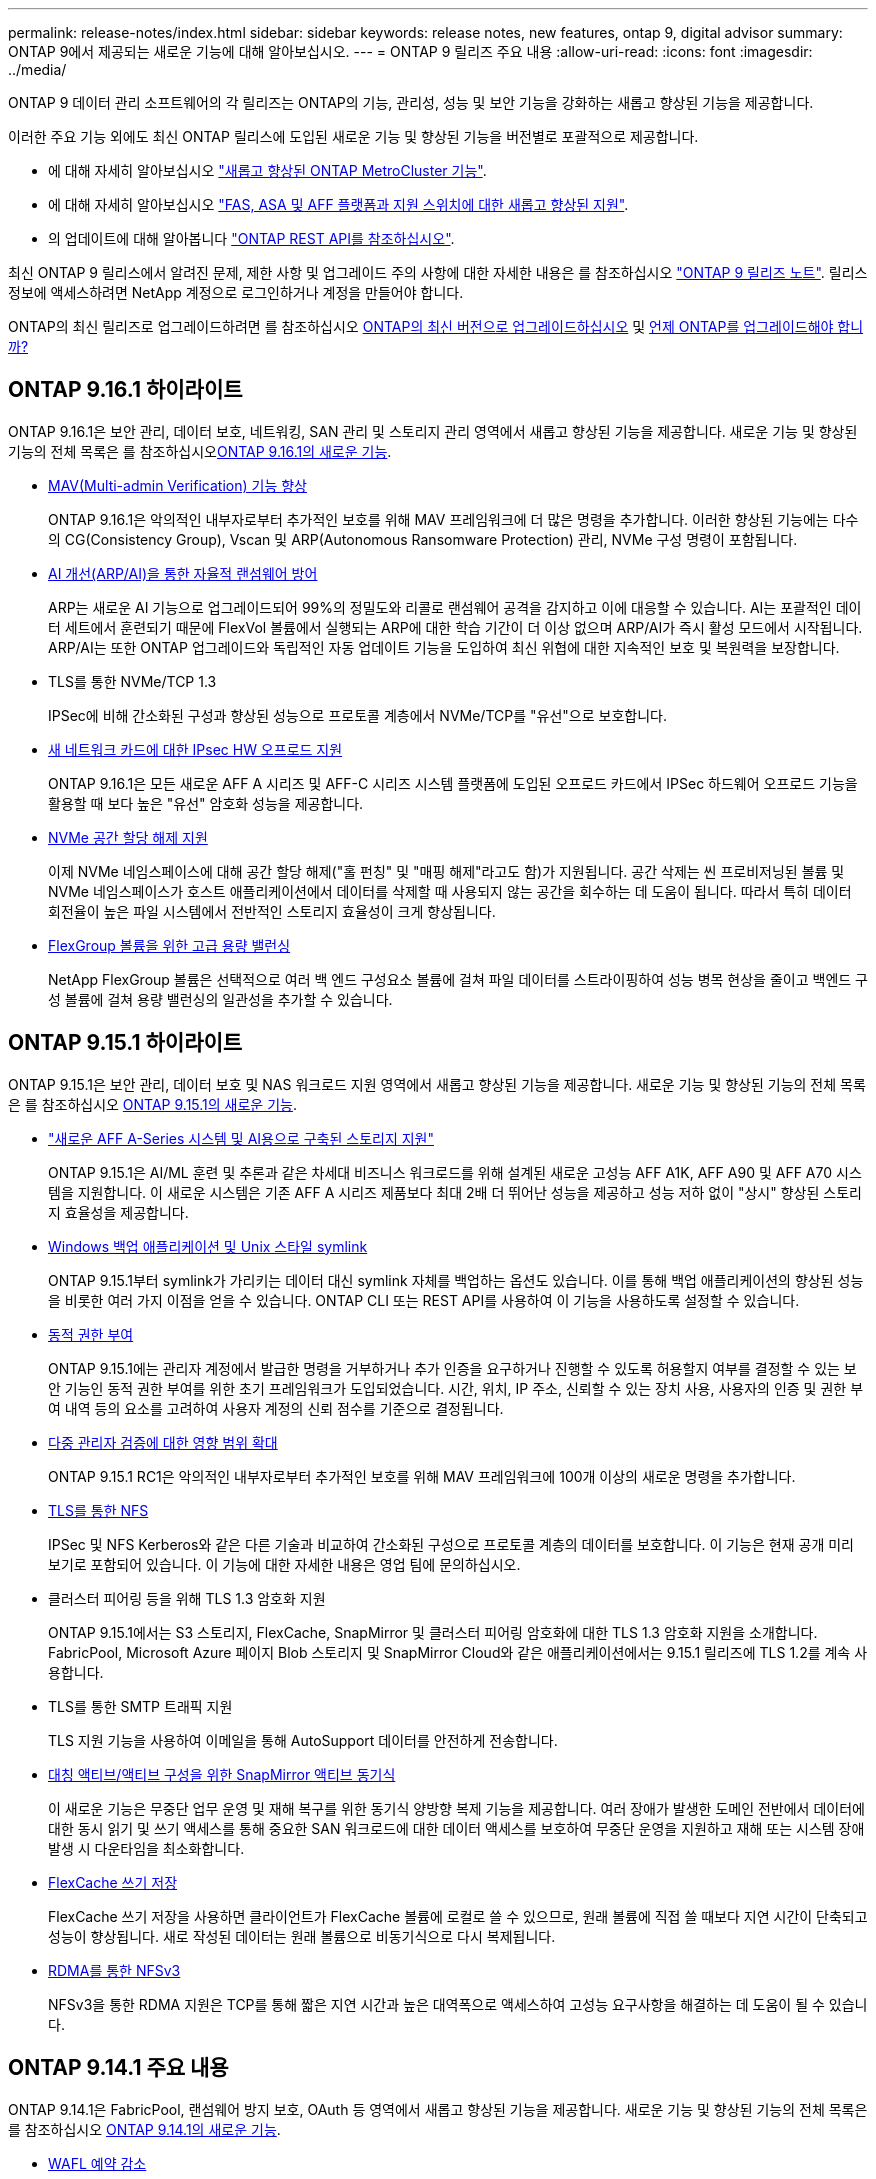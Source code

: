 ---
permalink: release-notes/index.html 
sidebar: sidebar 
keywords: release notes, new features, ontap 9, digital advisor 
summary: ONTAP 9에서 제공되는 새로운 기능에 대해 알아보십시오. 
---
= ONTAP 9 릴리즈 주요 내용
:allow-uri-read: 
:icons: font
:imagesdir: ../media/


[role="lead"]
ONTAP 9 데이터 관리 소프트웨어의 각 릴리즈는 ONTAP의 기능, 관리성, 성능 및 보안 기능을 강화하는 새롭고 향상된 기능을 제공합니다.

이러한 주요 기능 외에도 최신 ONTAP 릴리스에 도입된 새로운 기능 및 향상된 기능을 버전별로 포괄적으로 제공합니다.

* 에 대해 자세히 알아보십시오 https://docs.netapp.com/us-en/ontap-metrocluster/releasenotes/mcc-new-features.html["새롭고 향상된 ONTAP MetroCluster 기능"^].
* 에 대해 자세히 알아보십시오 https://docs.netapp.com/us-en/ontap-systems/whats-new.html["FAS, ASA 및 AFF 플랫폼과 지원 스위치에 대한 새롭고 향상된 지원"^].
* 의 업데이트에 대해 알아봅니다 https://docs.netapp.com/us-en/ontap-automation/whats_new.html["ONTAP REST API를 참조하십시오"^].


최신 ONTAP 9 릴리스에서 알려진 문제, 제한 사항 및 업그레이드 주의 사항에 대한 자세한 내용은 를 참조하십시오 https://library.netapp.com/ecm/ecm_download_file/ECMLP2492508["ONTAP 9 릴리즈 노트"^]. 릴리스 정보에 액세스하려면 NetApp 계정으로 로그인하거나 계정을 만들어야 합니다.

ONTAP의 최신 릴리즈로 업그레이드하려면 를 참조하십시오 xref:../upgrade/prepare.html[ONTAP의 최신 버전으로 업그레이드하십시오] 및 xref:../upgrade/when-to-upgrade.html[언제 ONTAP를 업그레이드해야 합니까?]



== ONTAP 9.16.1 하이라이트

ONTAP 9.16.1은 보안 관리, 데이터 보호, 네트워킹, SAN 관리 및 스토리지 관리 영역에서 새롭고 향상된 기능을 제공합니다. 새로운 기능 및 향상된 기능의 전체 목록은 를 참조하십시오xref:whats-new-9161.adoc[ONTAP 9.16.1의 새로운 기능].

* xref:../multi-admin-verify/index.html#rule-protected-commands[MAV(Multi-admin Verification) 기능 향상]
+
ONTAP 9.16.1은 악의적인 내부자로부터 추가적인 보호를 위해 MAV 프레임워크에 더 많은 명령을 추가합니다. 이러한 향상된 기능에는 다수의 CG(Consistency Group), Vscan 및 ARP(Autonomous Ransomware Protection) 관리, NVMe 구성 명령이 포함됩니다.

* xref:../anti-ransomware/index.html[AI 개선(ARP/AI)을 통한 자율적 랜섬웨어 방어]
+
ARP는 새로운 AI 기능으로 업그레이드되어 99%의 정밀도와 리콜로 랜섬웨어 공격을 감지하고 이에 대응할 수 있습니다. AI는 포괄적인 데이터 세트에서 훈련되기 때문에 FlexVol 볼륨에서 실행되는 ARP에 대한 학습 기간이 더 이상 없으며 ARP/AI가 즉시 활성 모드에서 시작됩니다. ARP/AI는 또한 ONTAP 업그레이드와 독립적인 자동 업데이트 기능을 도입하여 최신 위협에 대한 지속적인 보호 및 복원력을 보장합니다.

* TLS를 통한 NVMe/TCP 1.3
+
IPSec에 비해 간소화된 구성과 향상된 성능으로 프로토콜 계층에서 NVMe/TCP를 "유선"으로 보호합니다.

* xref:../networking/ipsec-prepare.html[새 네트워크 카드에 대한 IPsec HW 오프로드 지원]
+
ONTAP 9.16.1은 모든 새로운 AFF A 시리즈 및 AFF-C 시리즈 시스템 플랫폼에 도입된 오프로드 카드에서 IPSec 하드웨어 오프로드 기능을 활용할 때 보다 높은 "유선" 암호화 성능을 제공합니다.

* xref:../san-admin/enable-space-allocation.html[NVMe 공간 할당 해제 지원]
+
이제 NVMe 네임스페이스에 대해 공간 할당 해제("홀 펀칭" 및 "매핑 해제"라고도 함)가 지원됩니다. 공간 삭제는 씬 프로비저닝된 볼륨 및 NVMe 네임스페이스가 호스트 애플리케이션에서 데이터를 삭제할 때 사용되지 않는 공간을 회수하는 데 도움이 됩니다. 따라서 특히 데이터 회전율이 높은 파일 시스템에서 전반적인 스토리지 효율성이 크게 향상됩니다.

* xref:../flexgroup/enable-adv-capacity-flexgroup-task.html[FlexGroup 볼륨을 위한 고급 용량 밸런싱]
+
NetApp FlexGroup 볼륨은 선택적으로 여러 백 엔드 구성요소 볼륨에 걸쳐 파일 데이터를 스트라이핑하여 성능 병목 현상을 줄이고 백엔드 구성 볼륨에 걸쳐 용량 밸런싱의 일관성을 추가할 수 있습니다.





== ONTAP 9.15.1 하이라이트

ONTAP 9.15.1은 보안 관리, 데이터 보호 및 NAS 워크로드 지원 영역에서 새롭고 향상된 기능을 제공합니다. 새로운 기능 및 향상된 기능의 전체 목록은 를 참조하십시오 xref:whats-new-9151.adoc[ONTAP 9.15.1의 새로운 기능].

* https://www.netapp.com/data-storage/aff-a-series/["새로운 AFF A-Series 시스템 및 AI용으로 구축된 스토리지 지원"^]
+
ONTAP 9.15.1은 AI/ML 훈련 및 추론과 같은 차세대 비즈니스 워크로드를 위해 설계된 새로운 고성능 AFF A1K, AFF A90 및 AFF A70 시스템을 지원합니다. 이 새로운 시스템은 기존 AFF A 시리즈 제품보다 최대 2배 더 뛰어난 성능을 제공하고 성능 저하 없이 "상시" 향상된 스토리지 효율성을 제공합니다.

* xref:../smb-admin/windows-backup-symlinks.html[Windows 백업 애플리케이션 및 Unix 스타일 symlink]
+
ONTAP 9.15.1부터 symlink가 가리키는 데이터 대신 symlink 자체를 백업하는 옵션도 있습니다. 이를 통해 백업 애플리케이션의 향상된 성능을 비롯한 여러 가지 이점을 얻을 수 있습니다. ONTAP CLI 또는 REST API를 사용하여 이 기능을 사용하도록 설정할 수 있습니다.

* xref:../authentication/dynamic-authorization-overview.html[동적 권한 부여]
+
ONTAP 9.15.1에는 관리자 계정에서 발급한 명령을 거부하거나 추가 인증을 요구하거나 진행할 수 있도록 허용할지 여부를 결정할 수 있는 보안 기능인 동적 권한 부여를 위한 초기 프레임워크가 도입되었습니다. 시간, 위치, IP 주소, 신뢰할 수 있는 장치 사용, 사용자의 인증 및 권한 부여 내역 등의 요소를 고려하여 사용자 계정의 신뢰 점수를 기준으로 결정됩니다.

* xref:../multi-admin-verify/index.html#rule-protected-commands[다중 관리자 검증에 대한 영향 범위 확대]
+
ONTAP 9.15.1 RC1은 악의적인 내부자로부터 추가적인 보호를 위해 MAV 프레임워크에 100개 이상의 새로운 명령을 추가합니다.

* xref:../nfs-admin/tls-nfs-strong-security-concept.html[TLS를 통한 NFS]
+
IPSec 및 NFS Kerberos와 같은 다른 기술과 비교하여 간소화된 구성으로 프로토콜 계층의 데이터를 보호합니다. 이 기능은 현재 공개 미리 보기로 포함되어 있습니다. 이 기능에 대한 자세한 내용은 영업 팀에 문의하십시오.

* 클러스터 피어링 등을 위해 TLS 1.3 암호화 지원
+
ONTAP 9.15.1에서는 S3 스토리지, FlexCache, SnapMirror 및 클러스터 피어링 암호화에 대한 TLS 1.3 암호화 지원을 소개합니다. FabricPool, Microsoft Azure 페이지 Blob 스토리지 및 SnapMirror Cloud와 같은 애플리케이션에서는 9.15.1 릴리즈에 TLS 1.2를 계속 사용합니다.

* TLS를 통한 SMTP 트래픽 지원
+
TLS 지원 기능을 사용하여 이메일을 통해 AutoSupport 데이터를 안전하게 전송합니다.

* xref:../snapmirror-active-sync/index.html[대칭 액티브/액티브 구성을 위한 SnapMirror 액티브 동기식]
+
이 새로운 기능은 무중단 업무 운영 및 재해 복구를 위한 동기식 양방향 복제 기능을 제공합니다. 여러 장애가 발생한 도메인 전반에서 데이터에 대한 동시 읽기 및 쓰기 액세스를 통해 중요한 SAN 워크로드에 대한 데이터 액세스를 보호하여 무중단 운영을 지원하고 재해 또는 시스템 장애 발생 시 다운타임을 최소화합니다.

* xref:../flexcache-writeback/flexcache-writeback-enable-task.html[FlexCache 쓰기 저장]
+
FlexCache 쓰기 저장을 사용하면 클라이언트가 FlexCache 볼륨에 로컬로 쓸 수 있으므로, 원래 볼륨에 직접 쓸 때보다 지연 시간이 단축되고 성능이 향상됩니다. 새로 작성된 데이터는 원래 볼륨으로 비동기식으로 다시 복제됩니다.

* xref:../nfs-rdma/index.html[RDMA를 통한 NFSv3]
+
NFSv3을 통한 RDMA 지원은 TCP를 통해 짧은 지연 시간과 높은 대역폭으로 액세스하여 고성능 요구사항을 해결하는 데 도움이 될 수 있습니다.





== ONTAP 9.14.1 주요 내용

ONTAP 9.14.1은 FabricPool, 랜섬웨어 방지 보호, OAuth 등 영역에서 새롭고 향상된 기능을 제공합니다. 새로운 기능 및 향상된 기능의 전체 목록은 를 참조하십시오 xref:whats-new-9141.adoc[ONTAP 9.14.1의 새로운 기능].

* xref:../volumes/determine-space-usage-volume-aggregate-concept.html[WAFL 예약 감소]
+
ONTAP 9.14.1은 30TB 이상의 애그리게이트에서 WAFL 예비 공간을 줄임으로써 FAS 및 Cloud Volumes ONTAP 시스템에서 사용 가능한 공간이 5% 증가됩니다.

* xref:../fabricpool/enable-disable-volume-cloud-write-task.html[FabricPool의 향상된 기능]
+
FabricPool 은 상승을 제안합니다 xref:../fabricpool/enable-disable-aggressive-read-ahead-task.html[읽기 성능] 또한 클라우드에 직접 쓸 수 있으므로 콜드 데이터를 더 저렴한 스토리지 계층으로 이동하여 공간 부족 위험을 줄이고 스토리지 비용을 절감할 수 있습니다.

* link:../authentication/oauth2-deploy-ontap.html["OAuth 2.0 지원"]
+
ONTAP는 OAuth 2.0 프레임워크를 지원하며, System Manager를 사용하여 구성할 수 있습니다. OAuth 2.0을 사용하면 일반 텍스트 스크립트와 Runbook에 사용자 ID와 암호를 생성하거나 노출하지 않고도 자동화 프레임워크용 ONTAP에 안전하게 액세스할 수 있습니다.

* link:../anti-ransomware/manage-parameters-task.html["ARP(자율 랜섬웨어 방어) 개선"]
+
ARP는 이벤트 보안에 대한 더 많은 제어 권한을 부여하여 경고를 생성하는 조건을 조정하고 오탐의 가능성을 줄일 수 있습니다.

* xref:../data-protection/create-delete-snapmirror-failover-test-task.html[System Manager의 SnapMirror 재해 복구 예행 연습]
+
System Manager는 원격 위치에서 재해 복구를 쉽게 테스트하고 테스트 후 정리하는 단순한 워크플로우를 제공합니다. 이 기능을 사용하면 테스트를 더 쉽고 자주 수행할 수 있으며 복구 시간 목표에 대한 신뢰도가 높아집니다.

* xref:../s3-config/index.html[S3 오브젝트 잠금 지원]
+
ONTAP S3는 오브젝트 잠금 API 명령을 지원하므로 S3로 ONTAP에 기록된 데이터가 삭제되지 않도록 보호할 수 있습니다
표준 S3 API 명령을 사용하여 중요한 데이터를 적절한 시간 동안 보호합니다.

* xref:../assign-tags-cluster-task.html[클러스터] 및 xref:../assign-tags-volumes-task.html[볼륨] 태그 지정
+
온프레미스에서 클라우드로 이동하고 반대되는 데이터를 따르는 볼륨 및 클러스터에 메타데이터 태그를 추가합니다.





== ONTAP 9.13.1 주요 내용

ONTAP 9.13.1은 랜섬웨어 방지, 일관성 그룹, 서비스 품질, 테넌트 용량 관리 등 영역에서 새롭고 향상된 기능을 제공합니다. 새로운 기능 및 향상된 기능의 전체 목록은 를 참조하십시오 xref:whats-new-9131.adoc[ONTAP 9.13.1의 새로운 기능].

* ARP(자율 랜섬웨어 방어) 개선 사항:
+
** xref:../anti-ransomware/enable-default-task.adoc[자동 활성화]
+
ONTAP 9.13.1을 사용하면 ARP가 학습 데이터가 충분하면 교육에서 생산 모드로 자동 이동하므로 관리자가 30일 후 이를 활성화할 필요가 없습니다.

** xref:../anti-ransomware/use-cases-restrictions-concept.html#multi-admin-verification-with-volumes-protected-with-arp[다중 관리자 인증 지원]
+
ARP disable 명령은 다중 관리자 검증에 의해 지원되기 때문에 단 한 명의 관리자가 ARP를 비활성화하여 데이터를 잠재적인 랜섬웨어 공격에 노출시킬 수 없습니다.

** xref:../anti-ransomware/use-cases-restrictions-concept.html[FlexGroup 지원]
+
ARP는 ONTAP 9.13.1부터 FlexGroups를 지원합니다. ARP는 클러스터의 여러 볼륨 및 노드에 걸쳐 있는 FlexGroups를 모니터링하고 보호할 수 있으므로 가장 큰 데이터 세트도 ARP로 보호할 수 있습니다.



* xref:../consistency-groups/index.html[System Manager의 일관성 그룹에 대한 성능 및 용량 모니터링]
+
성능 및 용량 모니터링 기능이 각 일관성 그룹에 자세히 제공되므로 단순히 데이터 개체 수준이 아닌 애플리케이션 수준에서 잠재적 문제를 빠르게 식별하고 보고할 수 있습니다.

* xref:../volumes/manage-svm-capacity.html[테넌트 용량 관리]
+
멀티 테넌트 고객 및 서비스 공급자는 각 SVM에 대한 용량 제한을 설정할 수 있으므로 클러스터에서 하나의 테넌트가 용량을 과도하게 사용하는 위험 없이 셀프 서비스 프로비저닝을 수행할 수 있습니다.

* xref:../performance-admin/adaptive-policy-template-task.html[서비스 천장과 바닥의 품질]
+
ONTAP 9.13.1을 사용하면 볼륨, LUN 또는 파일과 같은 오브젝트를 그룹으로 그룹화하고 QoS 상한(최대 IOPS) 또는 바닥(최소 IOPS)을 할당하여 애플리케이션 성능에 대한 기대치를 개선할 수 있습니다.





== ONTAP 9.12.1 주요 내용

ONTAP 9.12.1은 보안 강화, 보존, 성능 등의 영역에서 새롭고 향상된 기능을 제공합니다. 새로운 기능 및 향상된 기능의 전체 목록은 를 참조하십시오 xref:whats-new-9121.adoc[ONTAP 9.12.1의 새로운 기능].

* xref:../snaplock/snapshot-lock-concept.html[변조 방지 스냅샷]
+
SnapLock 기술을 사용하면 소스 또는 대상에서 스냅샷 복사본을 삭제하지 않도록 보호할 수 있습니다.

+
랜섬웨어 공격자나 악성 관리자가 운영 스토리지와 2차 스토리지의 스냅샷을 삭제하지 못하도록 보호하여 더 많은 복구 지점을 유지합니다.

* xref:../anti-ransomware/index.html[ARP(자율 랜섬웨어 방어) 개선]
+
운영 스토리지에 대해 이미 완료된 선별 모델에 따라 보조 스토리지에서 지능형 자율적 랜섬웨어 보호를 즉시 지원합니다.

+
페일오버 후 2차 스토리지에 대한 잠재적 랜섬웨어 공격을 즉시 파악합니다. 영향을 받기 시작한 데이터에 대한 스냅샷이 즉시 생성되며 관리자에게 알림이 전달되므로 공격을 중지하고 복구를 개선하는 데 도움이 됩니다.

* xref:../nas-audit/plan-fpolicy-event-config-concept.html[FPolicy를 참조하십시오]
+
ONTAP FPolicy를 한 번의 클릭으로 활성화하여 알려진 악성 파일을 자동으로 차단할 수 있습니다. 활성화 단순화 덕분에 알려진 일반적인 파일 확장명을 사용하는 일반적인 랜섬웨어 공격으로부터 보호할 수 있습니다.

* xref:../system-admin/ontap-implements-audit-logging-concept.html[보안 강화: 조작 방지 보존 로깅]
+
손상된 관리자 계정을 손상시키는 ONTAP의 무단 복제 방지 보존 로깅은 악의적인 작업을 숨길 수 없습니다. 시스템 정보 없이는 관리자 및 사용자 기록을 변경하거나 삭제할 수 없습니다.

+
출처에 상관없이 모든 관리자 작업을 기록하고 감사하여 데이터에 영향을 미치는 모든 작업이 캡처됩니다. 알림은 관리자에게 변경 사항을 통지하는 과정에서 시스템 감사 로그가 무단으로 변경될 때마다 생성됩니다.

* xref:../authentication/setup-ssh-multifactor-authentication-task.html[보안 강화: 확장된 다단계 인증]
+
SSH(Multifactor Authentication)를 위한 MFA(Multifactor Authentication)는 Yubikey 물리적 하드웨어 토큰 장치를 지원하므로 공격자가 훔친 자격 증명 또는 손상된 클라이언트 시스템을 사용하여 ONTAP 시스템에 액세스할 수 없습니다. Cisco Duo는 System Manager를 통해 MFA를 지원합니다.

* 파일 오브젝트 이중화(멀티 프로토콜 액세스)
+
파일 오브젝트 이중화: 네이티브 S3 프로토콜 읽기 및 쓰기 액세스가 이미 NAS 프로토콜 액세스를 가지고 있는 동일한 데이터 소스에 대해 가능합니다. 동일한 데이터 소스의 파일로 또는 오브젝트로 스토리지를 동시에 액세스할 수 있으므로 오브젝트 데이터를 사용하는 분석과 같이 서로 다른 프로토콜(S3 또는 NAS)에서 사용할 데이터의 중복 복사본이 필요하지 않습니다.

* xref:../flexgroup/manage-flexgroup-rebalance-task.html[FlexGroup 재조정]
+
FlexGroup 구성요소의 균형이 무너지면 에서 운영 중단 없이 FlexGroup를 재조정하여 관리할 수 있습니다
CLI, REST API 및 System Manager와 같은 기능을 사용할 수 있습니다. 최적의 성능을 위해서는 FlexGroup 내의 구성 요소가 사용된 용량을 균등하게 분산해야 합니다.

* 향상된 스토리지 용량
+
WAFL 공간 예약이 크게 줄어 애그리게이트당 최대 400TiB의 가용 용량을 제공합니다.





== ONTAP 9.11.1 하이라이트

ONTAP 9.11.1은 보안, 보존, 성능 등의 영역에서 새롭고 향상된 기능을 제공합니다. 새로운 기능 및 향상된 기능의 전체 목록은 를 참조하십시오 xref:whats-new-9111.adoc[ONTAP 9.11.1의 새로운 기능].

* xref:../multi-admin-verify/index.html[다중 관리 검증]
+
MAV(다중 관리자 검증)는 업계 최초의 네이티브 검증 방법으로서, 스냅샷 또는 볼륨 삭제와 같은 중요한 관리 작업에 대해 승인을 여러 차례 요구합니다. MAV 구현에 필요한 승인은 악의적인 공격과 실수로 데이터를 변경하는 것을 방지합니다.

* xref:../anti-ransomware/index.html[자율적 랜섬웨어 방어의 개선 사항]
+
ARP(자율적 랜섬웨어 방어)는 머신 러닝을 사용하여 세분성이 높은 랜섬웨어 위협을 감지하므로, 보안 위협을 빠르게 식별하고 위반이 발생할 경우 복구를 가속화할 수 있습니다.

* xref:../flexgroup/supported-unsupported-config-concept.html#features-supported-beginning-with-ontap-9-11-1[FlexGroup 볼륨에 대한 SnapLock 규정 준수]
+
WORM 파일 잠금으로 데이터를 보호하여 전자 설계 자동화, 미디어 및 엔터테인먼트와 같은 워크로드를 위한 수 페타바이트에 달하는 데이터 세트를 변경 또는 삭제할 수 없도록 보호합니다.

* xref:../flexgroup/fast-directory-delete-asynchronous-task.html[비동기식 디렉토리 삭제]
+
ONTAP 9.11.1을 사용하면 ONTAP 시스템 백그라운드에서 파일 삭제가 수행되므로 대규모 디렉토리를 쉽게 삭제할 수 있을 뿐 아니라 호스트 입출력에 대한 성능 및 지연 시간 영향을 제거할 수 있습니다

* xref:../s3-config/index.html[S3 개선]
+
버킷 수준의 추가 API 엔드포인트 및 오브젝트 버전 관리를 통해 ONTAP로 S3의 오브젝트 데이터 관리 기능을 간소화 및 확장하여 여러 버전의 오브젝트를 동일한 버킷에 저장할 수 있습니다.

* System Manager의 향상된 기능
+
System Manager는 스토리지 리소스를 최적화하고 감사 관리를 개선하는 고급 기능을 지원합니다. 이러한 업데이트에는 스토리지 애그리게이트의 관리 및 구성 능력이 향상되고, 시스템 분석에 대한 가시성이 개선되며, FAS 시스템을 위한 하드웨어 시각화가 포함됩니다.





== ONTAP 9.10.1 하이라이트

ONTAP 9.10.1은 보안 강화, 성능 분석, NVMe 프로토콜 지원 및 오브젝트 스토리지 백업 옵션 영역에서 새롭고 향상된 기능을 제공합니다. 새로운 기능 및 향상된 기능의 전체 목록은 를 참조하십시오 xref:whats-new-9101.adoc[ONTAP 9.10.1의 새로운 기능].

* xref:../anti-ransomware/index.html[자율 랜섬웨어 보호]
+
자율적 랜섬웨어 방어는 볼륨의 스냅샷 복사본을 자동으로 생성하고 비정상적인 활동이 감지되면 관리자에게 경고하여 랜섬웨어 공격을 신속하게 감지하고 더욱 신속하게 복구할 수 있도록 지원합니다.

* System Manager의 향상된 기능
+
System Manager는 디스크, 쉘프, 서비스 프로세서에 대한 펌웨어 업데이트를 자동으로 다운로드하고 Active IQ Digital Advisor(Digital Advisor라고도 함), BlueXP  및 인증서 관리와의 새로운 통합을 제공합니다. 이러한 향상된 기능은 관리를 단순화하고 비즈니스 연속성을 유지합니다.

* xref:../concept_nas_file_system_analytics_overview.html[파일 시스템 분석 기능 향상]
+
File System Analytics는 추가 원격 측정 기능을 제공하여 파일 공유에서 최상위 파일, 디렉토리 및 사용자를 식별함으로써 워크로드 성능 문제를 식별하여 리소스 계획 및 QoS 구현을 개선할 수 있도록 지원합니다.

* xref:../nvme/support-limitations.html[AFF 시스템에 대한 NVMe over TCP(NVMe/TCP) 지원]
+
기존 이더넷 네트워크에서 NVMe/TCP를 사용할 경우 AFF 시스템에서 엔터프라이즈 SAN과 최신 워크로드의 성능을 높이고 TCO를 절감할 수 있습니다.

* xref:../nvme/support-limitations.html[NetApp FAS 시스템에 대한 NVMe/FC(NVMe over Fibre Channel) 지원]
+
하이브리드 어레이에서 NVMe/FC 프로토콜을 사용하여 NVMe로 균일하게 마이그레이션할 수 있습니다.

* xref:../s3-snapmirror/index.html[오브젝트 스토리지용 네이티브 하이브리드 클라우드 백업]
+
원하는 오브젝트 스토리지 대상을 선택하여 ONTAP S3 데이터를 보호합니다. SnapMirror 복제를 사용하여 StorageGRID를 통해 사내 스토리지, Amazon S3를 지원하는 클라우드 또는 NetApp AFF 및 FAS 시스템의 다른 ONTAP S3 버킷에 백업할 수 있습니다.

* xref:../flexcache/global-file-locking-task.html[FlexCache을 사용한 글로벌 파일 잠금]
+
FlexCache를 사용한 글로벌 파일 잠금을 통해 오리진의 소스 파일을 업데이트하는 동안 캐시 위치에서 파일 일관성을 보장합니다. 향상된 기능을 통해 향상된 잠금이 필요한 워크로드에 대해 오리진-캐시 관계에서 파일 읽기 잠금을 독점적으로 사용할 수 있습니다.





== ONTAP 9.9.1 주요 내용

ONTAP 9.91.1 은 스토리지 효율성, 다단계 인증, 재해 복구 등 영역에서 새롭고 향상된 기능을 제공합니다. 새로운 기능 및 향상된 기능의 전체 목록은 를 참조하십시오 xref:whats-new-991.adoc[ONTAP 9.1.1의 새로운 기능].

* CLI 원격 액세스 관리를 위한 보안 강화
+
SHA512 및 SSH A512 암호 해싱이 지원되므로 시스템 액세스를 시도하는 악의적인 행위자로부터 관리자 계정 자격 증명을 보호할 수 있습니다.

* https://docs.netapp.com/us-en/ontap-metrocluster/install-ip/task_install_and_cable_the_mcc_components.html["MetroCluster IP 기능 향상: 8노드 클러스터 지원"^]
+
새로운 제한은 이전 한도보다 2배 더 크므로 MetroCluster 구성을 지원하고 지속적인 데이터 가용성을 구현할 수 있습니다.

* xref:../snapmirror-active-sync/index.html[SnapMirror 활성 동기화]
+
NAS 워크로드용 대규모 데이터 컨테이너의 백업 및 재해 복구를 위한 더 많은 복제 옵션을 제공합니다.

* xref:../san-admin/storage-virtualization-vmware-copy-offload-concept.html[SAN 성능 향상]
+
VMware 데이터 저장소와 같은 단일 LUN 애플리케이션에 대해 최대 4배 높은 SAN 성능을 제공하므로 SAN 환경에서 고성능을 달성할 수 있습니다.

* xref:../task_cloud_backup_data_using_cbs.html[하이브리드 클라우드를 위한 새로운 오브젝트 스토리지 옵션]
+
StorageGRID를 NetApp Cloud Backup Service의 대상으로 사용하여 온프레미스 ONTAP 데이터의 백업을 단순화하고 자동화할 수 있습니다.



.다음 단계
* xref:../upgrade/prepare.html[ONTAP의 최신 버전으로 업그레이드하십시오]
* xref:../upgrade/when-to-upgrade.html[언제 ONTAP를 업그레이드해야 합니까?]

